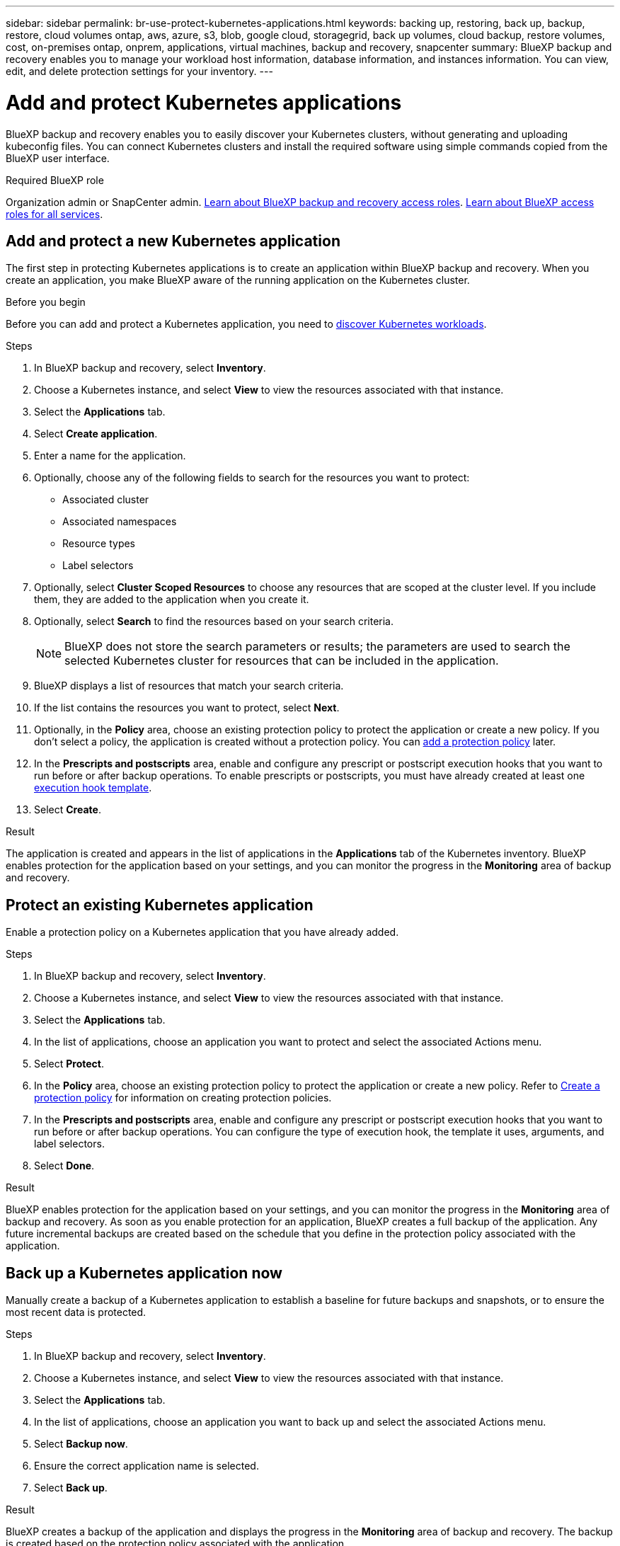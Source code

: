 ---
sidebar: sidebar
permalink: br-use-protect-kubernetes-applications.html
keywords: backing up, restoring, back up, backup, restore, cloud volumes ontap, aws, azure, s3, blob, google cloud, storagegrid, back up volumes, cloud backup, restore volumes, cost, on-premises ontap, onprem, applications, virtual machines, backup and recovery, snapcenter
summary: BlueXP backup and recovery enables you to manage your workload host information, database information, and instances information. You can view, edit, and delete protection settings for your inventory.  
---

= Add and protect Kubernetes applications 
:hardbreaks:
:nofooter:
:icons: font
:linkattrs:
:imagesdir: ./media/

[.lead]
BlueXP backup and recovery enables you to easily discover your Kubernetes clusters, without generating and uploading kubeconfig files. You can connect Kubernetes clusters and install the required software using simple commands copied from the BlueXP user interface.

.Required BlueXP role

Organization admin or SnapCenter admin. link:reference-roles.html[Learn about BlueXP backup and recovery access roles]. https://docs.netapp.com/us-en/bluexp-setup-admin/reference-iam-predefined-roles.html[Learn about BlueXP access roles for all services^].

== Add and protect a new Kubernetes application
The first step in protecting Kubernetes applications is to create an application within BlueXP backup and recovery. When you create an application, you make BlueXP aware of the running application on the Kubernetes cluster.

.Before you begin
Before you can add and protect a Kubernetes application, you need to link:br-start-discover.html[discover Kubernetes workloads].

.Steps

. In BlueXP backup and recovery, select *Inventory*.
. Choose a Kubernetes instance, and select *View* to view the resources associated with that instance.
. Select the *Applications* tab.
. Select *Create application*.
. Enter a name for the application.
. Optionally, choose any of the following fields to search for the resources you want to protect:
+
* Associated cluster
* Associated namespaces 
* Resource types
* Label selectors
. Optionally, select *Cluster Scoped Resources* to choose any resources that are scoped at the cluster level. If you include them, they are added to the application when you create it.
. Optionally, select *Search* to find the resources based on your search criteria.
+
NOTE: BlueXP does not store the search parameters or results; the parameters are used to search the selected Kubernetes cluster for resources that can be included in the application. 
. BlueXP displays a list of resources that match your search criteria.
. If the list contains the resources you want to protect, select *Next*.
. Optionally, in the *Policy* area, choose an existing protection policy to protect the application or create a new policy. If you don't select a policy, the application is created without a protection policy. You can link:br-use-policies-create.html#create-a-policy[add a protection policy] later.
. In the *Prescripts and postscripts* area, enable and configure any prescript or postscript execution hooks that you want to run before or after backup operations. To enable prescripts or postscripts, you must have already created at least one link:br-use-manage-execution-hook-templates.html[execution hook template].
. Select *Create*.

.Result 
The application is created and appears in the list of applications in the *Applications* tab of the Kubernetes inventory. BlueXP enables protection for the application based on your settings, and you can monitor the progress in the *Monitoring* area of backup and recovery.

== Protect an existing Kubernetes application
Enable a protection policy on a Kubernetes application that you have already added. 

.Steps
. In BlueXP backup and recovery, select *Inventory*.
. Choose a Kubernetes instance, and select *View* to view the resources associated with that instance.
. Select the *Applications* tab.
. In the list of applications, choose an application you want to protect and select the associated Actions menu.
. Select *Protect*.
. In the *Policy* area, choose an existing protection policy to protect the application or create a new policy. Refer to link:br-use-policies-create.html#create-a-policy[Create a protection policy] for information on creating protection policies.
. In the *Prescripts and postscripts* area, enable and configure any prescript or postscript execution hooks that you want to run before or after backup operations. You can configure the type of execution hook, the template it uses, arguments, and label selectors.
. Select *Done*.

.Result
BlueXP enables protection for the application based on your settings, and you can monitor the progress in the *Monitoring* area of backup and recovery. As soon as you enable protection for an application, BlueXP creates a full backup of the application. Any future incremental backups are created based on the schedule that you define in the protection policy associated with the application.

== Back up a Kubernetes application now
Manually create a backup of a Kubernetes application to establish a baseline for future backups and snapshots, or to ensure the most recent data is protected.

.Steps
. In BlueXP backup and recovery, select *Inventory*.
. Choose a Kubernetes instance, and select *View* to view the resources associated with that instance.
. Select the *Applications* tab.
. In the list of applications, choose an application you want to back up and select the associated Actions menu.
. Select *Backup now*.
. Ensure the correct application name is selected.
. Select *Back up*.

.Result
BlueXP creates a backup of the application and displays the progress in the *Monitoring* area of backup and recovery. The backup is created based on the protection policy associated with the application.
